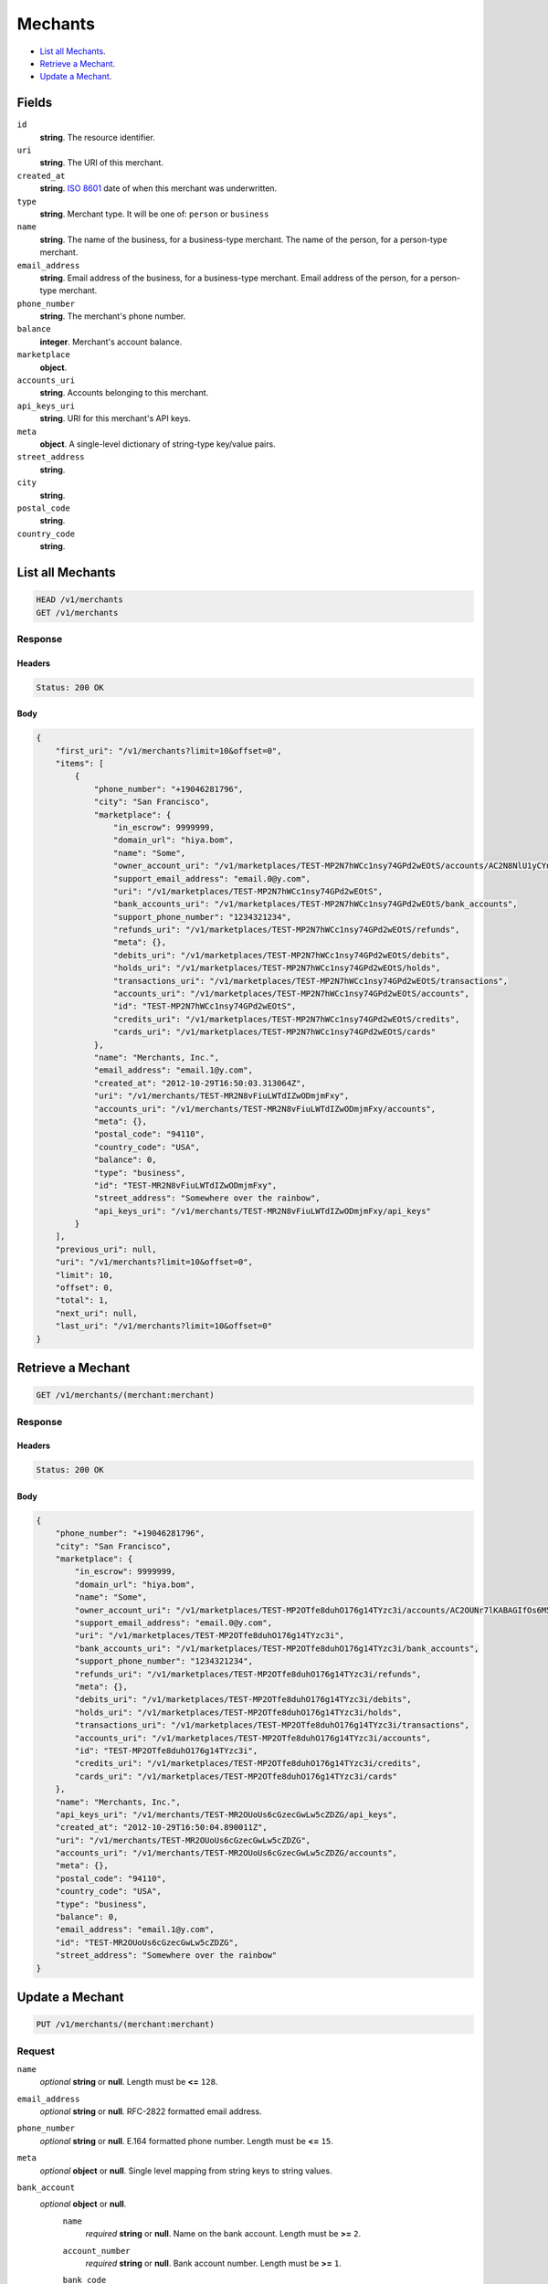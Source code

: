 Mechants
========

- `List all Mechants`_.
- `Retrieve a Mechant`_.
- `Update a Mechant`_.

Fields
------

``id`` 
    **string**. The resource identifier.  
 
``uri`` 
    **string**. The URI of this merchant.  
 
``created_at`` 
    **string**. `ISO 8601 <http://www.w3.org/QA/Tips/iso-date>`_ date of when this 
    merchant was underwritten. 
 
``type`` 
    **string**. Merchant type. It will be one of: ``person`` or ``business`` 
 
``name`` 
    **string**. The name of the business, for a business-type merchant. 
    The name of the person, for a person-type merchant. 
 
``email_address`` 
    **string**. Email address of the business, for a business-type merchant. 
    Email address of the person, for a person-type merchant. 
 
``phone_number`` 
    **string**. The merchant's phone number. 
 
``balance`` 
    **integer**. Merchant's account balance. 
 
``marketplace`` 
    **object**.  
``accounts_uri`` 
    **string**. Accounts belonging to this merchant. 
 
``api_keys_uri`` 
    **string**. URI for this merchant's API keys. 
 
``meta`` 
    **object**. A single-level dictionary of string-type key/value pairs. 
 
``street_address`` 
    **string**.  
``city`` 
    **string**.  
``postal_code`` 
    **string**.  
``country_code`` 
    **string**.  

List all Mechants
-----------------

.. code:: 
 
    HEAD /v1/merchants 
    GET /v1/merchants 
 

Response 
~~~~~~~~ 
 
Headers 
^^^^^^^ 
 
.. code::  
 
    Status: 200 OK 
 
Body 
^^^^ 
 
.. code:: javascript 
 
    { 
        "first_uri": "/v1/merchants?limit=10&offset=0",  
        "items": [ 
            { 
                "phone_number": "+19046281796",  
                "city": "San Francisco",  
                "marketplace": { 
                    "in_escrow": 9999999,  
                    "domain_url": "hiya.bom",  
                    "name": "Some",  
                    "owner_account_uri": "/v1/marketplaces/TEST-MP2N7hWCc1nsy74GPd2wEOtS/accounts/AC2N8NlU1yCYntOAuzMyuVLe",  
                    "support_email_address": "email.0@y.com",  
                    "uri": "/v1/marketplaces/TEST-MP2N7hWCc1nsy74GPd2wEOtS",  
                    "bank_accounts_uri": "/v1/marketplaces/TEST-MP2N7hWCc1nsy74GPd2wEOtS/bank_accounts",  
                    "support_phone_number": "1234321234",  
                    "refunds_uri": "/v1/marketplaces/TEST-MP2N7hWCc1nsy74GPd2wEOtS/refunds",  
                    "meta": {},  
                    "debits_uri": "/v1/marketplaces/TEST-MP2N7hWCc1nsy74GPd2wEOtS/debits",  
                    "holds_uri": "/v1/marketplaces/TEST-MP2N7hWCc1nsy74GPd2wEOtS/holds",  
                    "transactions_uri": "/v1/marketplaces/TEST-MP2N7hWCc1nsy74GPd2wEOtS/transactions",  
                    "accounts_uri": "/v1/marketplaces/TEST-MP2N7hWCc1nsy74GPd2wEOtS/accounts",  
                    "id": "TEST-MP2N7hWCc1nsy74GPd2wEOtS",  
                    "credits_uri": "/v1/marketplaces/TEST-MP2N7hWCc1nsy74GPd2wEOtS/credits",  
                    "cards_uri": "/v1/marketplaces/TEST-MP2N7hWCc1nsy74GPd2wEOtS/cards" 
                },  
                "name": "Merchants, Inc.",  
                "email_address": "email.1@y.com",  
                "created_at": "2012-10-29T16:50:03.313064Z",  
                "uri": "/v1/merchants/TEST-MR2N8vFiuLWTdIZwODmjmFxy",  
                "accounts_uri": "/v1/merchants/TEST-MR2N8vFiuLWTdIZwODmjmFxy/accounts",  
                "meta": {},  
                "postal_code": "94110",  
                "country_code": "USA",  
                "balance": 0,  
                "type": "business",  
                "id": "TEST-MR2N8vFiuLWTdIZwODmjmFxy",  
                "street_address": "Somewhere over the rainbow",  
                "api_keys_uri": "/v1/merchants/TEST-MR2N8vFiuLWTdIZwODmjmFxy/api_keys" 
            } 
        ],  
        "previous_uri": null,  
        "uri": "/v1/merchants?limit=10&offset=0",  
        "limit": 10,  
        "offset": 0,  
        "total": 1,  
        "next_uri": null,  
        "last_uri": "/v1/merchants?limit=10&offset=0" 
    } 
 

Retrieve a Mechant
------------------

.. code:: 
 
    GET /v1/merchants/(merchant:merchant) 
 

Response 
~~~~~~~~ 
 
Headers 
^^^^^^^ 
 
.. code::  
 
    Status: 200 OK 
 
Body 
^^^^ 
 
.. code:: javascript 
 
    { 
        "phone_number": "+19046281796",  
        "city": "San Francisco",  
        "marketplace": { 
            "in_escrow": 9999999,  
            "domain_url": "hiya.bom",  
            "name": "Some",  
            "owner_account_uri": "/v1/marketplaces/TEST-MP2OTfe8duhO176g14TYzc3i/accounts/AC2OUNr7lKABAGIfOs6M5wvG",  
            "support_email_address": "email.0@y.com",  
            "uri": "/v1/marketplaces/TEST-MP2OTfe8duhO176g14TYzc3i",  
            "bank_accounts_uri": "/v1/marketplaces/TEST-MP2OTfe8duhO176g14TYzc3i/bank_accounts",  
            "support_phone_number": "1234321234",  
            "refunds_uri": "/v1/marketplaces/TEST-MP2OTfe8duhO176g14TYzc3i/refunds",  
            "meta": {},  
            "debits_uri": "/v1/marketplaces/TEST-MP2OTfe8duhO176g14TYzc3i/debits",  
            "holds_uri": "/v1/marketplaces/TEST-MP2OTfe8duhO176g14TYzc3i/holds",  
            "transactions_uri": "/v1/marketplaces/TEST-MP2OTfe8duhO176g14TYzc3i/transactions",  
            "accounts_uri": "/v1/marketplaces/TEST-MP2OTfe8duhO176g14TYzc3i/accounts",  
            "id": "TEST-MP2OTfe8duhO176g14TYzc3i",  
            "credits_uri": "/v1/marketplaces/TEST-MP2OTfe8duhO176g14TYzc3i/credits",  
            "cards_uri": "/v1/marketplaces/TEST-MP2OTfe8duhO176g14TYzc3i/cards" 
        },  
        "name": "Merchants, Inc.",  
        "api_keys_uri": "/v1/merchants/TEST-MR2OUoUs6cGzecGwLw5cZDZG/api_keys",  
        "created_at": "2012-10-29T16:50:04.890011Z",  
        "uri": "/v1/merchants/TEST-MR2OUoUs6cGzecGwLw5cZDZG",  
        "accounts_uri": "/v1/merchants/TEST-MR2OUoUs6cGzecGwLw5cZDZG/accounts",  
        "meta": {},  
        "postal_code": "94110",  
        "country_code": "USA",  
        "type": "business",  
        "balance": 0,  
        "email_address": "email.1@y.com",  
        "id": "TEST-MR2OUoUs6cGzecGwLw5cZDZG",  
        "street_address": "Somewhere over the rainbow" 
    } 
 

Update a Mechant
----------------

.. code:: 
 
    PUT /v1/merchants/(merchant:merchant) 
 

Request
~~~~~~~
   
``name`` 
    *optional* **string** or **null**. Length must be **<=** ``128``. 
 
``email_address`` 
    *optional* **string** or **null**. RFC-2822 formatted email address. 
 
``phone_number`` 
    *optional* **string** or **null**. E.164 formatted phone number. Length must be **<=** ``15``. 
 
``meta`` 
    *optional* **object** or **null**. Single level mapping from string keys to string values. 
 
``bank_account`` 
    *optional* **object** or **null**.  
        ``name`` 
            *required* **string** or **null**. Name on the bank account. Length must be **>=** ``2``. 
 
        ``account_number`` 
            *required* **string** or **null**. Bank account number. Length must be **>=** ``1``. 
 
        ``bank_code`` 
            #. If not a *production* bank account then `bank_code` is a: 
 
               ``bank_code`` 
                   *required* **string** or **null**. Length must be **>=** ``1``. 
 
 
        ``account_type`` 
            *optional* **string** or **null**. Bank account type. It should be one of: ``checking``, ``savings`` 
 
        ``meta`` 
            *optional* **object** or **null**. Single level mapping from string keys to string values. 
 
 

Body 
^^^^ 
 
.. code:: javascript 
 
    { 
        "phone_number": "+16501112222",  
        "meta": { 
            "location": "121.121" 
        },  
        "email_address": "will@ie.com",  
        "name": "Willie",  
        "bank_account": { 
            "account_type": "savings",  
            "account_number": "345345345",  
            "name": "Willie",  
            "bank_code": "325182797" 
        } 
    } 
 

Response
~~~~~~~~

Headers 
^^^^^^^ 
 
.. code::  
 
    Status: 200 OK 
 
Body 
^^^^ 
 
.. code:: javascript 
 
    { 
        "phone_number": "+16501112222",  
        "city": "San Francisco",  
        "marketplace": null,  
        "name": "Willie",  
        "api_keys_uri": "/v1/merchants/TEST-MR2TPaTwXn77A66A1FyOKRCc/api_keys",  
        "created_at": "2012-10-29T16:50:09.258789Z",  
        "uri": "/v1/merchants/TEST-MR2TPaTwXn77A66A1FyOKRCc",  
        "accounts_uri": "/v1/merchants/TEST-MR2TPaTwXn77A66A1FyOKRCc/accounts",  
        "meta": { 
            "location": "121.121" 
        },  
        "postal_code": "94110",  
        "country_code": "USA",  
        "type": "business",  
        "balance": 0,  
        "email_address": "will@ie.com",  
        "id": "TEST-MR2TPaTwXn77A66A1FyOKRCc",  
        "street_address": "Somewhere over the rainbow" 
    } 
 

